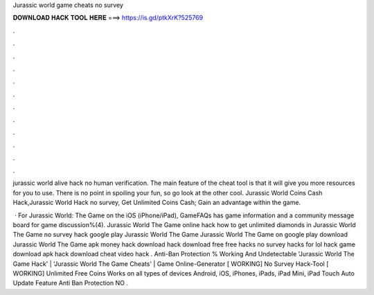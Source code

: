 Jurassic world game cheats no survey



𝐃𝐎𝐖𝐍𝐋𝐎𝐀𝐃 𝐇𝐀𝐂𝐊 𝐓𝐎𝐎𝐋 𝐇𝐄𝐑𝐄 ===> https://is.gd/ptkXrK?525769



.



.



.



.



.



.



.



.



.



.



.



.

jurassic world alive hack no human verification. The main feature of the cheat tool is that it will give you more resources for you to use. There is no point in spoiling your fun, so go look at the other cool. Jurassic World Coins Cash Hack,Jurassic World Hack no survey, Get Unlimited Coins Cash; Gain an advantage within the game.

 · For Jurassic World: The Game on the iOS (iPhone/iPad), GameFAQs has game information and a community message board for game discussion%(4). Jurassic World The Game online hack how to get unlimited diamonds in Jurassic World The Game no survey hack google play Jurassic World The Game Jurassic World The Game on google play download Jurassic World The Game apk money hack download hack download free free hacks no survey hacks for lol hack game download apk hack download cheat video hack . Anti-Ban Protection % Working And Undetectable 'Jurassic World The Game Hack' | 'Jurassic World The Game Cheats' | Game Online-Generator [ WORKING] No Survey Hack-Tool [ WORKING] Unlimited Free Coins Works on all types of devices Android, iOS, iPhones, iPads, iPad Mini, iPad Touch Auto Update Feature Anti Ban Protection NO .
